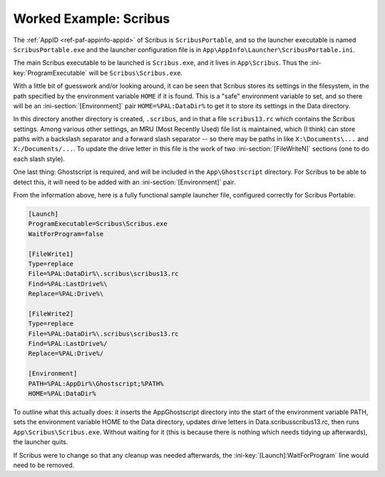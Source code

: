 .. _intro-examples-scribus:

Worked Example: Scribus
=======================

The :ref:`AppID <ref-paf-appinfo-appid>` of Scribus is ``ScribusPortable``,
and so the launcher executable is named ``ScribusPortable.exe`` and the
launcher configuration file is in
``App\AppInfo\Launcher\ScribusPortable.ini``.

The main Scribus executable to be launched is ``Scribus.exe``, and it lives in
``App\Scribus``. Thus the :ini-key:`ProgramExecutable` will be
``Scribus\Scribus.exe``.

With a little bit of guesswork and/or looking around, it can be seen that
Scribus stores its settings in the filesystem, in the path specified by the
environment variable ``HOME`` if it is found. This is a "safe" environment
variable to set, and so there will be an :ini-section:`[Environment]` pair
``HOME=%PAL:DataDir%`` to get it to store its settings in the Data directory.

In this directory another directory is created, ``.scribus``, and in that a
file ``scribus13.rc`` which contains the Scribus settings. Among various other
settings, an MRU (Most Recently Used) file list is maintained, which (I think)
can store paths with a backslash separator and a forward slash separator -- so
there may be paths in like ``X:\Documents\...`` and ``X:/Documents/...``.  To
update the drive letter in this file is the work of two
:ini-section:`[FileWriteN]` sections (one to do each slash style).

One last thing: Ghostscript is required, and will be included in the
``App\Ghostscript`` directory. For Scribus to be able to detect this, it will
need to be added with an :ini-section:`[Environment]` pair.

From the information above, here is a fully functional sample launcher file,
configured correctly for Scribus Portable:

.. code-block:: ini

   [Launch]
   ProgramExecutable=Scribus\Scribus.exe
   WaitForProgram=false
   
   [FileWrite1]
   Type=replace
   File=%PAL:DataDir%\.scribus\scribus13.rc
   Find=%PAL:LastDrive%\
   Replace=%PAL:Drive%\
   
   [FileWrite2]
   Type=replace
   File=%PAL:DataDir%\.scribus\scribus13.rc
   Find=%PAL:LastDrive%/
   Replace=%PAL:Drive%/
   
   [Environment]
   PATH=%PAL:AppDir%\Ghostscript;%PATH%
   HOME=%PAL:DataDir%

To outline what this actually does: it inserts the App\Ghostscript directory
into the start of the environment variable PATH, sets the environment variable
HOME to the Data directory, updates drive letters in
Data\.scribus\scribus13.rc, then runs ``App\Scribus\Scribus.exe``. Without
waiting for it (this is because there is nothing which needs tidying up
afterwards), the launcher quits.

If Scribus were to change so that any cleanup was needed afterwards, the
:ini-key:`[Launch]:WaitForProgram` line would need to be removed.

